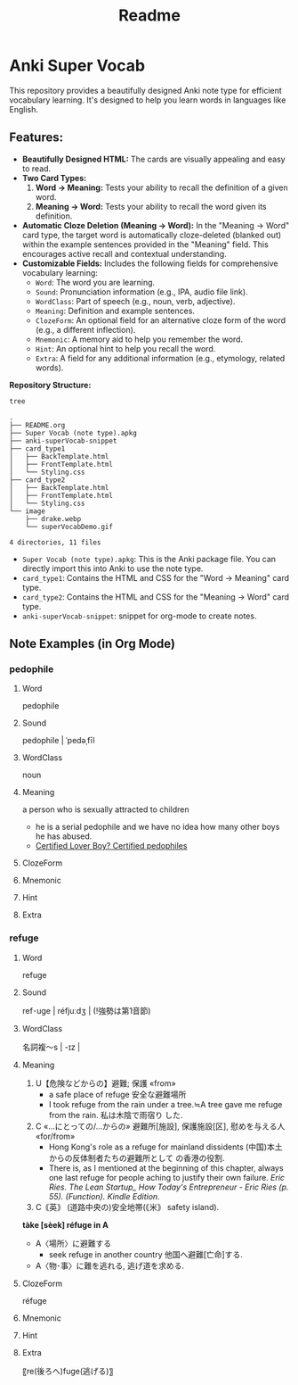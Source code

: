 #+title: Readme
#+OPTIONS: toc:nil num:nil
* Anki Super Vocab

[[file:image/superVocabDemo.gif]]

This repository provides a beautifully designed Anki note type for efficient vocabulary learning.  It's designed to help you learn words in languages like English.

** Features:

- *Beautifully Designed HTML:*  The cards are visually appealing and easy to read.
- *Two Card Types:*
    1.  *Word -> Meaning:*  Tests your ability to recall the definition of a given word.
    2.  *Meaning -> Word:*  Tests your ability to recall the word given its definition.
- *Automatic Cloze Deletion (Meaning -> Word):*
  In the "Meaning -> Word" card type, the target word is automatically cloze-deleted (blanked out) within the example sentences provided in the "Meaning" field. This encourages active recall and contextual understanding.
- *Customizable Fields:*  Includes the following fields for comprehensive vocabulary learning:
    - =Word=: The word you are learning.
    - =Sound=:  Pronunciation information (e.g., IPA, audio file link).
    - =WordClass=:  Part of speech (e.g., noun, verb, adjective).
    - =Meaning=: Definition and example sentences.
    - =ClozeForm=:  An optional field for an alternative cloze form of the word (e.g., a different inflection).
    - =Mnemonic=:  A memory aid to help you remember the word.
    - =Hint=:  An optional hint to help you recall the word.
    - =Extra=:  A field for any additional information (e.g., etymology, related words).

**Repository Structure:**
#+begin_src sh :results output :exports both
tree
#+end_src

#+RESULTS:
#+begin_example
.
├── README.org
├── Super Vocab (note type).apkg
├── anki-superVocab-snippet
├── card_type1
│   ├── BackTemplate.html
│   ├── FrontTemplate.html
│   └── Styling.css
├── card_type2
│   ├── BackTemplate.html
│   ├── FrontTemplate.html
│   └── Styling.css
└── image
    ├── drake.webp
    └── superVocabDemo.gif

4 directories, 11 files
#+end_example

- ~Super Vocab (note type).apkg~:
  This is the Anki package file. You can directly import this into Anki to use the note type.
- ~card_type1~: Contains the HTML and CSS for the "Word -> Meaning" card type.
- ~card_type2~: Contains the HTML and CSS for the "Meaning -> Word" card type.
- ~anki-superVocab-snippet~: snippet for org-mode to create notes.

** Note Examples (in Org Mode)
*** pedophile
:PROPERTIES:
:ANKI_DECK: Super Vocab (note type)
:ANKI_NOTE_TYPE: superVocab
:ANKI_TAGS: rap::Kendrick
:END:
**** Word
# raw
pedophile
**** Sound
# raw
pedophile | ˈpedəˌfīl
**** WordClass
# raw
noun
**** Meaning
a person who is sexually attracted to children

- he is a serial pedophile and we have no idea how many other boys he has abused.
- [[https://genius.com/31642481][Certified Lover Boy? Certified pedophiles]]

**** ClozeForm
**** Mnemonic
[[file:image/drake.webp]]
**** Hint
**** Extra
*** refuge
:PROPERTIES:
:ANKI_DECK: Super Vocab (note type)
:ANKI_NOTE_TYPE: superVocab
:ANKI_TAGS: EricRies
:END:
**** Word
# raw
refuge
**** Sound
# raw
ref･uge | réfjuːdʒ |
(!強勢は第1音節)
**** WordClass
# raw
名詞複～s | -ɪz |
**** Meaning
1. U【危険などからの】避難; 保護 «from»
   - a safe place of refuge 安全な避難場所
   - I took refuge from the rain under a tree.≒A tree gave me refuge from the rain. 私は木陰で雨宿り
     した.
2. C «…にとっての/…からの» 避難所[施設], 保護施設[区], 慰めを与える人 «for/from»
   - Hong Kong's role as a refuge for mainland dissidents (中国)本土からの反体制者たちの避難所として
     の香港の役割.
   - There is, as I mentioned at the beginning of this chapter, always one last refuge for people
     aching to justify their own failure.
     /Eric Ries. The Lean Startup_ How Today's Entrepreneur - Eric Ries (p. 55). (Function). Kindle
     Edition./
3. C｟英｠ (道路中央の)安全地帯(｟米｠ safety island).


*tàke [sèek] réfuge in A*
- A〈場所〉に避難する
  - seek refuge in another country 他国へ避難[亡命]する.
- A〈物･事〉に難を逃れる, 逃げ道を求める.

**** ClozeForm
# raw
réfuge
**** Mnemonic
**** Hint
**** Extra
〖re(後ろへ)fuge(逃げる)〗
